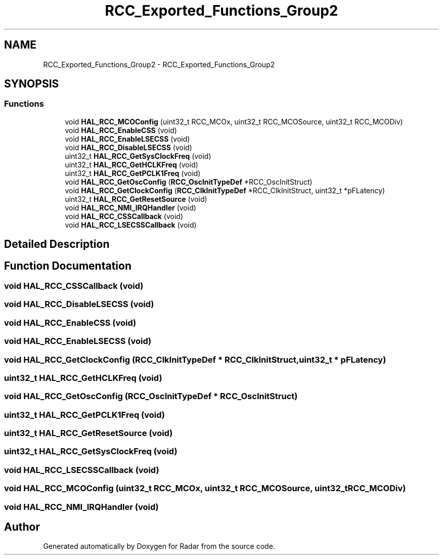 .TH "RCC_Exported_Functions_Group2" 3 "Version 1.0.0" "Radar" \" -*- nroff -*-
.ad l
.nh
.SH NAME
RCC_Exported_Functions_Group2 \- RCC_Exported_Functions_Group2
.SH SYNOPSIS
.br
.PP
.SS "Functions"

.in +1c
.ti -1c
.RI "void \fBHAL_RCC_MCOConfig\fP (uint32_t RCC_MCOx, uint32_t RCC_MCOSource, uint32_t RCC_MCODiv)"
.br
.ti -1c
.RI "void \fBHAL_RCC_EnableCSS\fP (void)"
.br
.ti -1c
.RI "void \fBHAL_RCC_EnableLSECSS\fP (void)"
.br
.ti -1c
.RI "void \fBHAL_RCC_DisableLSECSS\fP (void)"
.br
.ti -1c
.RI "uint32_t \fBHAL_RCC_GetSysClockFreq\fP (void)"
.br
.ti -1c
.RI "uint32_t \fBHAL_RCC_GetHCLKFreq\fP (void)"
.br
.ti -1c
.RI "uint32_t \fBHAL_RCC_GetPCLK1Freq\fP (void)"
.br
.ti -1c
.RI "void \fBHAL_RCC_GetOscConfig\fP (\fBRCC_OscInitTypeDef\fP *RCC_OscInitStruct)"
.br
.ti -1c
.RI "void \fBHAL_RCC_GetClockConfig\fP (\fBRCC_ClkInitTypeDef\fP *RCC_ClkInitStruct, uint32_t *pFLatency)"
.br
.ti -1c
.RI "uint32_t \fBHAL_RCC_GetResetSource\fP (void)"
.br
.ti -1c
.RI "void \fBHAL_RCC_NMI_IRQHandler\fP (void)"
.br
.ti -1c
.RI "void \fBHAL_RCC_CSSCallback\fP (void)"
.br
.ti -1c
.RI "void \fBHAL_RCC_LSECSSCallback\fP (void)"
.br
.in -1c
.SH "Detailed Description"
.PP 

.SH "Function Documentation"
.PP 
.SS "void HAL_RCC_CSSCallback (void)"

.SS "void HAL_RCC_DisableLSECSS (void)"

.SS "void HAL_RCC_EnableCSS (void)"

.SS "void HAL_RCC_EnableLSECSS (void)"

.SS "void HAL_RCC_GetClockConfig (\fBRCC_ClkInitTypeDef\fP * RCC_ClkInitStruct, uint32_t * pFLatency)"

.SS "uint32_t HAL_RCC_GetHCLKFreq (void)"

.SS "void HAL_RCC_GetOscConfig (\fBRCC_OscInitTypeDef\fP * RCC_OscInitStruct)"

.SS "uint32_t HAL_RCC_GetPCLK1Freq (void)"

.SS "uint32_t HAL_RCC_GetResetSource (void)"

.SS "uint32_t HAL_RCC_GetSysClockFreq (void)"

.SS "void HAL_RCC_LSECSSCallback (void)"

.SS "void HAL_RCC_MCOConfig (uint32_t RCC_MCOx, uint32_t RCC_MCOSource, uint32_t RCC_MCODiv)"

.SS "void HAL_RCC_NMI_IRQHandler (void)"

.SH "Author"
.PP 
Generated automatically by Doxygen for Radar from the source code\&.
